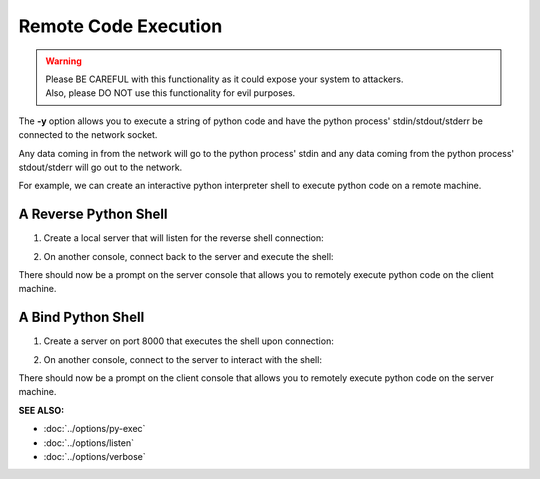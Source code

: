 ========================
Remote Code Execution
========================

.. warning::
   | Please BE CAREFUL with this functionality as it could expose your system to attackers.
   | Also, please DO NOT use this functionality for evil purposes.

The **-y** option allows you to execute a string of python code and have the
python process' stdin/stdout/stderr be connected to the network socket.

Any data coming in from the network will go to the python process' stdin and any
data coming from the python process' stdout/stderr will go out to the network.

For example, we can create an interactive python interpreter shell
to execute python code on a remote machine.

A Reverse Python Shell
======================

1. Create a local server that will listen for the reverse shell connection:

.. tab:: Unix

   .. code-block:: sh
   
      pync -vl localhost 8000

.. tab:: Windows

   .. code-block:: sh

      py -m pync -vl localhost 8000

.. tab:: Python

   .. code-block:: python
   
      from pync import pync
      pync('-vl localhost 8000')

2. On another console, connect back to the server and
   execute the shell:

.. tab:: Unix

   .. code-block:: sh

      pync -vy "import code; code.interact()" localhost 8000

.. tab:: Windows

   .. code-block:: sh

      py -m pync -vy "import code; code.interact()" localhost 8000

.. tab:: Python

   .. code-block:: python

      # reverse_pyshell.py
      from pync import pync
      pync('-vy "import code; code.interact()" localhost 8000'

There should now be a prompt on the server console that
allows you to remotely execute python code on the client machine.

A Bind Python Shell
===================

1. Create a server on port 8000 that executes the shell upon
   connection:

.. tab:: Unix

   .. code-block:: sh

      pync -vly "import code; code.interact()" localhost 8000

.. tab:: Windows

   .. code-block:: sh

      py -m pync -vly "import code; code.interact()" localhost 8000

.. tab:: Python

   .. code-block:: python

      # bind_pyshell.py
      from pync import pync
      pync('-vly "import code; code.interact()" localhost 8000'

2. On another console, connect to the server to
   interact with the shell:

.. tab:: Unix

   .. code-block:: sh

      pync -v localhost 8000

.. tab:: Windows

   .. code-block:: sh

      py -m pync -v localhost 8000

.. tab:: Python

   .. code-block:: python

      from pync import pync
      pync('-v localhost 8000')

There should now be a prompt on the client console that
allows you to remotely execute python code on the server machine.

.. raw:: html

   <br>
   <hr>

:SEE ALSO:

* :doc:`../options/py-exec`
* :doc:`../options/listen`
* :doc:`../options/verbose`

